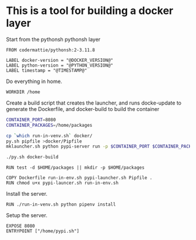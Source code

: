 * This is a tool for building a docker layer

Start from the pythonsh pythonsh layer

#+BEGIN_SRC docker-build :tangle Dockerfile.template
FROM codermattie/pythonsh:2-3.11.8

LABEL docker-version = "@DOCKER_VERSION@"
LABEL python-version = "@PYTHON_VERSION@"
LABEL timestamp = "@TIMESTAMP@"
#+END_SRC

Do everything in home.

#+BEGIN_SRC docker-build :tangle Dockerfile.template
WORKDIR /home
#+END_SRC

Create a build script that creates the launcher, and runs docke-update
to generate the Dockerfile, and docker-build to build the container

#+BEGIN_SRC bash :shebang "#! /usr/bin/env bash" :tangle "../build-docker.sh"
CONTAINER_PORT=8080
CONTAINER_PACKAGES=/home/packages

cp `which run-in-venv.sh` docker/
py.sh pipfile >docker/Pipfile
mklauncher.sh python pypi-server run -p $CONTAINER_PORT $CONTAINER_PACKAGES >docker/pypi.sh

./py.sh docker-build
#+END_SRC

#+BEGIN_SRC docker-build :tangle Dockerfile.template
RUN test -d $HOME/packages || mkdir -p $HOME/packages

COPY Dockerfile run-in-env.sh pypi-launcher.sh Pipfile .
RUN chmod u+x pypi-launcer.sh run-in-env.sh
#+END_SRC

Install the server.

#+BEGIN_SRC docker-build :tangle Dockerfile.template
RUN ./run-in-venv.sh python pipenv install
#+END_SRC

Setup the server.

#+BEGIN_SRC docker-build :tangle Dockerfile.template
EXPOSE 8080
ENTRYPOINT ["/home/pypi.sh"]
#+END_SRC
